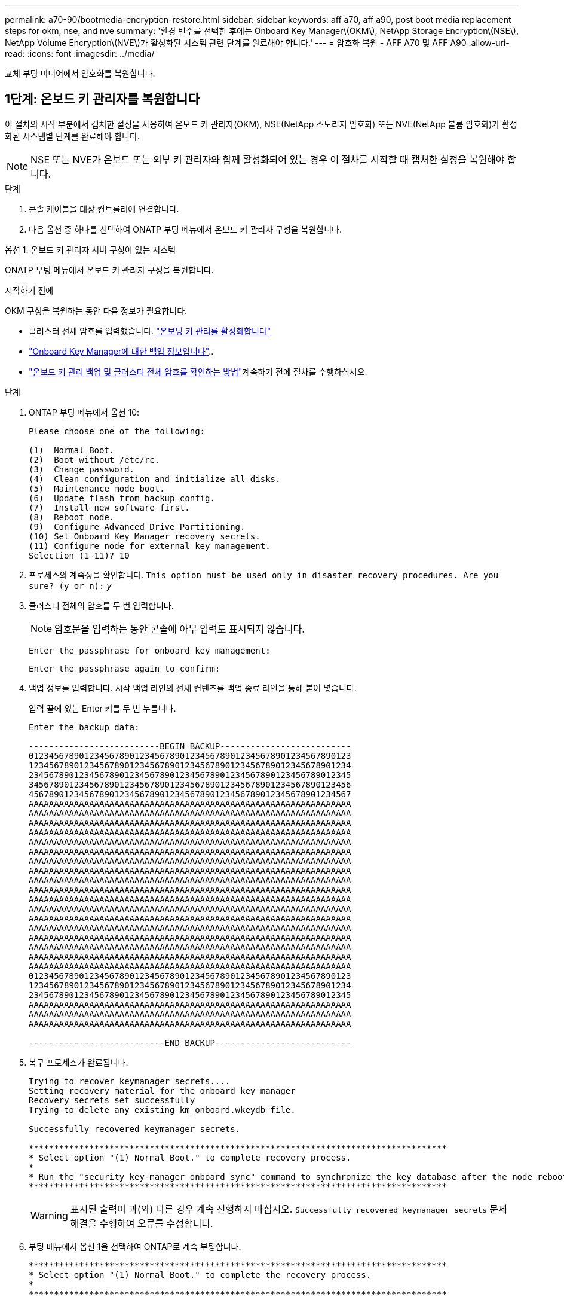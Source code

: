 ---
permalink: a70-90/bootmedia-encryption-restore.html 
sidebar: sidebar 
keywords: aff a70, aff a90, post boot media replacement steps for okm, nse, and nve 
summary: '환경 변수를 선택한 후에는 Onboard Key Manager\(OKM\), NetApp Storage Encryption\(NSE\), NetApp Volume Encryption\(NVE\)가 활성화된 시스템 관련 단계를 완료해야 합니다.' 
---
= 암호화 복원 - AFF A70 및 AFF A90
:allow-uri-read: 
:icons: font
:imagesdir: ../media/


[role="lead"]
교체 부팅 미디어에서 암호화를 복원합니다.



== 1단계: 온보드 키 관리자를 복원합니다

이 절차의 시작 부분에서 캡처한 설정을 사용하여 온보드 키 관리자(OKM), NSE(NetApp 스토리지 암호화) 또는 NVE(NetApp 볼륨 암호화)가 활성화된 시스템별 단계를 완료해야 합니다.


NOTE: NSE 또는 NVE가 온보드 또는 외부 키 관리자와 함께 활성화되어 있는 경우 이 절차를 시작할 때 캡처한 설정을 복원해야 합니다.

.단계
. 콘솔 케이블을 대상 컨트롤러에 연결합니다.
. 다음 옵션 중 하나를 선택하여 ONATP 부팅 메뉴에서 온보드 키 관리자 구성을 복원합니다.


[role="tabbed-block"]
====
.옵션 1: 온보드 키 관리자 서버 구성이 있는 시스템
--
ONATP 부팅 메뉴에서 온보드 키 관리자 구성을 복원합니다.

.시작하기 전에
OKM 구성을 복원하는 동안 다음 정보가 필요합니다.

* 클러스터 전체 암호를 입력했습니다. https://docs.netapp.com/us-en/ontap/encryption-at-rest/enable-onboard-key-management-96-later-nse-task.html["온보딩 키 관리를 활성화합니다"]
* https://docs.netapp.com/us-en/ontap/encryption-at-rest/backup-key-management-information-manual-task.html["Onboard Key Manager에 대한 백업 정보입니다"]..
*  https://kb.netapp.com/on-prem/ontap/Ontap_OS/OS-KBs/How_to_verify_onboard_key_management_backup_and_cluster-wide_passphrase["온보드 키 관리 백업 및 클러스터 전체 암호를 확인하는 방법"]계속하기 전에 절차를 수행하십시오.


.단계
. ONTAP 부팅 메뉴에서 옵션 10:
+
[listing]
----

Please choose one of the following:

(1)  Normal Boot.
(2)  Boot without /etc/rc.
(3)  Change password.
(4)  Clean configuration and initialize all disks.
(5)  Maintenance mode boot.
(6)  Update flash from backup config.
(7)  Install new software first.
(8)  Reboot node.
(9)  Configure Advanced Drive Partitioning.
(10) Set Onboard Key Manager recovery secrets.
(11) Configure node for external key management.
Selection (1-11)? 10

----
. 프로세스의 계속성을 확인합니다.
`This option must be used only in disaster recovery procedures. Are you sure? (y or n):` _y_
. 클러스터 전체의 암호를 두 번 입력합니다.
+

NOTE: 암호문을 입력하는 동안 콘솔에 아무 입력도 표시되지 않습니다.

+
`Enter the passphrase for onboard key management:`

+
`Enter the passphrase again to confirm:`

. 백업 정보를 입력합니다. 시작 백업 라인의 전체 컨텐츠를 백업 종료 라인을 통해 붙여 넣습니다.
+
입력 끝에 있는 Enter 키를 두 번 누릅니다.

+
[listing]
----


Enter the backup data:

--------------------------BEGIN BACKUP--------------------------
0123456789012345678901234567890123456789012345678901234567890123
1234567890123456789012345678901234567890123456789012345678901234
2345678901234567890123456789012345678901234567890123456789012345
3456789012345678901234567890123456789012345678901234567890123456
4567890123456789012345678901234567890123456789012345678901234567
AAAAAAAAAAAAAAAAAAAAAAAAAAAAAAAAAAAAAAAAAAAAAAAAAAAAAAAAAAAAAAAA
AAAAAAAAAAAAAAAAAAAAAAAAAAAAAAAAAAAAAAAAAAAAAAAAAAAAAAAAAAAAAAAA
AAAAAAAAAAAAAAAAAAAAAAAAAAAAAAAAAAAAAAAAAAAAAAAAAAAAAAAAAAAAAAAA
AAAAAAAAAAAAAAAAAAAAAAAAAAAAAAAAAAAAAAAAAAAAAAAAAAAAAAAAAAAAAAAA
AAAAAAAAAAAAAAAAAAAAAAAAAAAAAAAAAAAAAAAAAAAAAAAAAAAAAAAAAAAAAAAA
AAAAAAAAAAAAAAAAAAAAAAAAAAAAAAAAAAAAAAAAAAAAAAAAAAAAAAAAAAAAAAAA
AAAAAAAAAAAAAAAAAAAAAAAAAAAAAAAAAAAAAAAAAAAAAAAAAAAAAAAAAAAAAAAA
AAAAAAAAAAAAAAAAAAAAAAAAAAAAAAAAAAAAAAAAAAAAAAAAAAAAAAAAAAAAAAAA
AAAAAAAAAAAAAAAAAAAAAAAAAAAAAAAAAAAAAAAAAAAAAAAAAAAAAAAAAAAAAAAA
AAAAAAAAAAAAAAAAAAAAAAAAAAAAAAAAAAAAAAAAAAAAAAAAAAAAAAAAAAAAAAAA
AAAAAAAAAAAAAAAAAAAAAAAAAAAAAAAAAAAAAAAAAAAAAAAAAAAAAAAAAAAAAAAA
AAAAAAAAAAAAAAAAAAAAAAAAAAAAAAAAAAAAAAAAAAAAAAAAAAAAAAAAAAAAAAAA
AAAAAAAAAAAAAAAAAAAAAAAAAAAAAAAAAAAAAAAAAAAAAAAAAAAAAAAAAAAAAAAA
AAAAAAAAAAAAAAAAAAAAAAAAAAAAAAAAAAAAAAAAAAAAAAAAAAAAAAAAAAAAAAAA
AAAAAAAAAAAAAAAAAAAAAAAAAAAAAAAAAAAAAAAAAAAAAAAAAAAAAAAAAAAAAAAA
AAAAAAAAAAAAAAAAAAAAAAAAAAAAAAAAAAAAAAAAAAAAAAAAAAAAAAAAAAAAAAAA
AAAAAAAAAAAAAAAAAAAAAAAAAAAAAAAAAAAAAAAAAAAAAAAAAAAAAAAAAAAAAAAA
AAAAAAAAAAAAAAAAAAAAAAAAAAAAAAAAAAAAAAAAAAAAAAAAAAAAAAAAAAAAAAAA
0123456789012345678901234567890123456789012345678901234567890123
1234567890123456789012345678901234567890123456789012345678901234
2345678901234567890123456789012345678901234567890123456789012345
AAAAAAAAAAAAAAAAAAAAAAAAAAAAAAAAAAAAAAAAAAAAAAAAAAAAAAAAAAAAAAAA
AAAAAAAAAAAAAAAAAAAAAAAAAAAAAAAAAAAAAAAAAAAAAAAAAAAAAAAAAAAAAAAA
AAAAAAAAAAAAAAAAAAAAAAAAAAAAAAAAAAAAAAAAAAAAAAAAAAAAAAAAAAAAAAAA

---------------------------END BACKUP---------------------------

----
. 복구 프로세스가 완료됩니다.
+
[listing]
----

Trying to recover keymanager secrets....
Setting recovery material for the onboard key manager
Recovery secrets set successfully
Trying to delete any existing km_onboard.wkeydb file.

Successfully recovered keymanager secrets.

***********************************************************************************
* Select option "(1) Normal Boot." to complete recovery process.
*
* Run the "security key-manager onboard sync" command to synchronize the key database after the node reboots.
***********************************************************************************

----
+

WARNING: 표시된 출력이 과(와) 다른 경우 계속 진행하지 마십시오. `Successfully recovered keymanager secrets` 문제 해결을 수행하여 오류를 수정합니다.

. 부팅 메뉴에서 옵션 1을 선택하여 ONTAP로 계속 부팅합니다.
+
[listing]
----

***********************************************************************************
* Select option "(1) Normal Boot." to complete the recovery process.
*
***********************************************************************************


(1)  Normal Boot.
(2)  Boot without /etc/rc.
(3)  Change password.
(4)  Clean configuration and initialize all disks.
(5)  Maintenance mode boot.
(6)  Update flash from backup config.
(7)  Install new software first.
(8)  Reboot node.
(9)  Configure Advanced Drive Partitioning.
(10) Set Onboard Key Manager recovery secrets.
(11) Configure node for external key management.
Selection (1-11)? 1

----
. 컨트롤러의 콘솔에 가 표시되는지 확인합니다 `Waiting for giveback...(Press Ctrl-C to abort wait)`
. 파트너 노드에서 파트너 컨트롤러를 반환하십시오. _ 스토리지 페일오버 반환 - fromnode local-only-CFO-aggregates true _
. CFO 애그리게이트에서만 부팅한 후 _security key-manager 온보드 sync​​​​​​​_ 명령을 실행합니다.
. Onboard Key Manager의 클러스터 전체 암호 입력:
+
[listing]
----

Enter the cluster-wide passphrase for the Onboard Key Manager:

All offline encrypted volumes will be brought online and the corresponding volume encryption keys (VEKs) will be restored automatically within 10 minutes. If any offline encrypted volumes are not brought online automatically, they can be brought online manually using the "volume online -vserver <vserver> -volume <volume_name>" command.

----
. 모든 키가 동기화되었는지 확인합니다. _security key-manager key query-restored false_입니다
+
`There are no entries matching your query.`

+

NOTE: 복원된 매개 변수에서 false를 필터링할 때 결과가 나타나지 않습니다.

. 파트너에서 노드를 반환:_스토리지 페일오버 반환 - fromnode local _


--
.옵션 2: 외부 키 관리자 서버 구성이 있는 시스템
--
ONATP 부팅 메뉴에서 외부 키 관리자 구성을 복원합니다.

.시작하기 전에
EKM(External Key Manager) 구성을 복원하려면 다음 정보가 필요합니다.

* 다른 클러스터 노드에서 /cfcard/KMIP/servers.cfg 파일의 복사본 또는 다음 정보가 필요합니다.
* KMIP 서버 주소입니다.
* KMIP 포트입니다.
* 다른 클러스터 노드 또는 클라이언트 인증서의 /cfcard/kMIP/certs/client.crt 파일 사본.
* 다른 클러스터 노드에서 /cfcard/kMIP/certs/client.key 파일의 복사본 또는 클라이언트 키
* 다른 클러스터 노드 또는 KMIP 서버 CA의 /cfcard/kMIP/certs/CA.pem 파일 사본.


.단계
. ONTAP 부팅 메뉴에서 옵션 11 을 선택합니다.
+
[listing]
----

(1)  Normal Boot.
(2)  Boot without /etc/rc.
(3)  Change password.
(4)  Clean configuration and initialize all disks.
(5)  Maintenance mode boot.
(6)  Update flash from backup config.
(7)  Install new software first.
(8)  Reboot node.
(9)  Configure Advanced Drive Partitioning.
(10) Set Onboard Key Manager recovery secrets.
(11) Configure node for external key management.
Selection (1-11)? 11

----
. 메시지가 표시되면 필요한 정보를 수집했는지 확인합니다.
+
.. `Do you have a copy of the /cfcard/kmip/certs/client.crt file? {y/n}` _y_
.. `Do you have a copy of the /cfcard/kmip/certs/client.key file? {y/n}` _y_
.. `Do you have a copy of the /cfcard/kmip/certs/CA.pem file? {y/n}` _y_
.. `Do you have a copy of the /cfcard/kmip/servers.cfg file? {y/n}` _y_
+
대신 다음과 같은 메시지가 표시될 수도 있습니다.

.. `Do you have a copy of the /cfcard/kmip/servers.cfg file? {y/n}` _n _
+
... `Do you know the KMIP server address? {y/n}` _y_
... `Do you know the KMIP Port? {y/n}` _y_




. 각 프롬프트에 대한 정보를 제공합니다.
+
.. `Enter the client certificate (client.crt) file contents:`
.. `Enter the client key (client.key) file contents:`
.. `Enter the KMIP server CA(s) (CA.pem) file contents:`
.. `Enter the server configuration (servers.cfg) file contents:`
+
[listing]
----

Example

Enter the client certificate (client.crt) file contents:
-----BEGIN CERTIFICATE-----
MIIDvjCCAqagAwIBAgICN3gwDQYJKoZIhvcNAQELBQAwgY8xCzAJBgNVBAYTAlVT
MRMwEQYDVQQIEwpDYWxpZm9ybmlhMQwwCgYDVQQHEwNTVkwxDzANBgNVBAoTBk5l
MSUbQusvzAFs8G3P54GG32iIRvaCFnj2gQpCxciLJ0qB2foiBGx5XVQ/Mtk+rlap
Pk4ECW/wqSOUXDYtJs1+RB+w0+SHx8mzxpbz3mXF/X/1PC3YOzVNCq5eieek62si
Fp8=
-----END CERTIFICATE-----

Enter the client key (client.key) file contents:
-----BEGIN RSA PRIVATE KEY-----
MIIEpQIBAAKCAQEAoU1eajEG6QC2h2Zih0jEaGVtQUexNeoCFwKPoMSePmjDNtrU
MSB1SlX3VgCuElHk57XPdq6xSbYlbkIb4bAgLztHEmUDOkGmXYAkblQ=
-----END RSA PRIVATE KEY-----

Enter the KMIP server CA(s) (CA.pem) file contents:
-----BEGIN CERTIFICATE-----
MIIEizCCA3OgAwIBAgIBADANBgkqhkiG9w0BAQsFADCBjzELMAkGA1UEBhMCVVMx
7yaumMQETNrpMfP+nQMd34y4AmseWYGM6qG0z37BRnYU0Wf2qDL61cQ3/jkm7Y94
EQBKG1NY8dVyjphmYZv+
-----END CERTIFICATE-----

Enter the IP address for the KMIP server: 10.10.10.10
Enter the port for the KMIP server [5696]:

System is ready to utilize external key manager(s).
Trying to recover keys from key servers....
kmip_init: configuring ports
Running command '/sbin/ifconfig e0M'
..
..
kmip_init: cmd: ReleaseExtraBSDPort e0M
​​​​​​
----


. 복구 프로세스가 완료됩니다.
+
[listing]
----


System is ready to utilize external key manager(s).
Trying to recover keys from key servers....
[Aug 29 21:06:28]: 0x808806100: 0: DEBUG: kmip2::main: [initOpenssl]:460: Performing initialization of OpenSSL
Successfully recovered keymanager secrets.

----
. 부팅 메뉴에서 옵션 1을 선택하여 ONTAP로 계속 부팅합니다.
+
[listing]
----

***********************************************************************************
* Select option "(1) Normal Boot." to complete the recovery process.
*
***********************************************************************************


(1)  Normal Boot.
(2)  Boot without /etc/rc.
(3)  Change password.
(4)  Clean configuration and initialize all disks.
(5)  Maintenance mode boot.
(6)  Update flash from backup config.
(7)  Install new software first.
(8)  Reboot node.
(9)  Configure Advanced Drive Partitioning.
(10) Set Onboard Key Manager recovery secrets.
(11) Configure node for external key management.
Selection (1-11)? 1

----


--
====


== 2단계: 부팅 미디어 교체를 완료합니다

최종 확인을 완료하고 저장 공간을 되돌려 정상적인 부팅 후 부팅 미디어 교체 프로세스를 완료합니다.

. 콘솔 출력을 확인합니다.
+
[cols="1,3"]
|===
| 콘솔에 다음이 표시되는 경우... | 그러면... 


 a| 
로그인 프롬프트
 a| 
6단계로 이동합니다.



 a| 
반환 대기 중...
 a| 
.. 파트너 컨트롤러에 로그인합니다.
.. _storage failover show_명령을 사용하여 타겟 컨트롤러가 반환 준비가 되었는지 확인합니다.


|===
. 콘솔 케이블을 파트너 컨트롤러로 이동하고 _storage failover -fromnode local-only -CFO-aggregates true_ 명령을 사용하여 타겟 컨트롤러 스토리지를 되돌립니다.
+
** 디스크에 오류가 발생하여 명령이 실패하면 장애가 발생한 디스크를 물리적으로 분리하되, 교체 디스크를 받을 때까지 디스크를 슬롯에 그대로 둡니다.
** 파트너가 "준비되지 않음"으로 인해 명령이 실패하는 경우 파트너 간에 HA 하위 시스템이 동기화될 때까지 5분 동안 기다립니다.
** NDMP, SnapMirror 또는 SnapVault 프로세스로 인해 명령이 실패하면 프로세스를 해제합니다. 자세한 내용은 해당 문서 센터를 참조하십시오.


. 3분 동안 기다린 후 _storage failover show_command를 사용하여 페일오버 상태를 확인합니다.
. clustershell 프롬프트에서 _network interface show -is -home false_명령을 입력하여 홈 컨트롤러와 포트에 없는 논리 인터페이스를 나열합니다.
+
인터페이스가 로 나열된 경우 `false`_net int revert -vserver Cluster -lif_nodename_ 명령을 사용하여 해당 인터페이스를 홈 포트로 되돌립니다.

. 콘솔 케이블을 대상 컨트롤러로 이동하고 _version -v_ 명령을 실행하여 ONTAP 버전을 확인합니다.
. 를 사용하여 `storage encryption disk show` 출력을 검토합니다.
. 키 관리 서버에 저장된 인증 키의 키 ID를 표시하려면 _security key-manager key query_명령을 사용하십시오.
+
** 'restored' 칼럼이 'yes/true'인 경우, 사용자는 모두 완료되어 교체 프로세스를 완료할 수 있습니다.
** = 및 칼럼 = 이외의 값이면 `Key Manager type` `external` `Restored` `yes/true`_security key-manager external restore_명령을 사용하여 인증 키의 키 ID를 복원합니다.
+

NOTE: 명령이 실패하면 고객 지원 센터에 문의하십시오.

** = 및 칼럼 = 이외의 값이면 `Key Manager type` `onboard` `Restored` `yes/true`_security key-manager 온보드 sync_명령을 사용하여 복구된 노드에서 누락된 온보드 키를 동기화합니다.
+
security key-manager key query_command 를 사용하여 `Restored` 모든 인증 키에 대해 칼럼= `yes/true` 을(를) 확인하십시오.



. 콘솔 케이블을 파트너 컨트롤러에 연결합니다.
. 'storage failover -fromnode local' 명령을 사용하여 컨트롤러를 반환하십시오.
. storage failover modify -node local -auto -giving true_명령을 사용하여 자동 반환을 사용하지 않도록 설정한 경우 복원
. AutoSupport가 활성화된 경우 _SYSTEM NODE AutoSupport invoke -node * -type all-message MAINT=end_command를 사용하여 자동 케이스 생성을 복원/억제 해제합니다.

